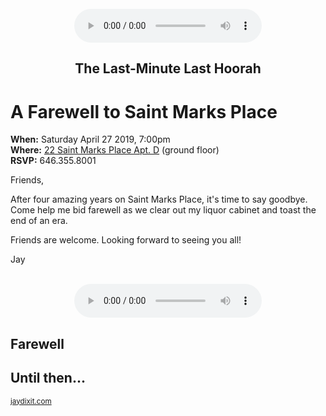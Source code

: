 #+BEGIN_EXPORT HTML
<style>
section.module.parallax-1 {
 background-image: url("img/1.jpg");
}
section.module.parallax-2 {
 background-image: url("img/2.jpg");
}
section.module.parallax-3 {
 background-image: url("img/3.jpg");
}
section.module.parallax-4 {
 background-image: url("img/4.jpg");
}


</style>

<div class="wrapper">

<!--   <div class="info-bar"> -->
<!--   <div class="container"> -->
<!--    <a class="icon cmn-tut" data-title="Jay Dixit" href="http://jaydixit.com/></a> -->

<!-- <a class="icon cmn-prev" data-title="Pevious Demo Revealing Content Overlays With CSS3 Transitions" href="http://jaydixit.com"></a>  -->
<!--   </div> -->
<!--  </div> -->

<section class="module parallax parallax-1">
    <div class="container"><br>
<center>
<audio autoplay class="center" src="remember.mp3" controls preload></audio> 
<center> 
     <h2>The Last-Minute Last Hoorah</h2>
    </div>
   </section>

#+END_EXPORT

* A Farewell to Saint Marks Place 

*When:* Saturday April 27 2019, 7:00pm \\ 
*Where:*  [[https://goo.gl/maps/deaqUaSuWNA2][22 Saint Marks Place Apt. D]] (ground floor) \\ 
*RSVP:* 646.355.8001

Friends,

After four amazing years on Saint Marks Place, it's time to say goodbye. Come help me bid farewell as we clear out my liquor cabinet and toast the end of an era. 

Friends are welcome. Looking forward to seeing you all!

Jay


#+BEGIN_EXPORT HTML
<BR>
<center>
<audio autoplay class="center" src="meetagain.mp3" controls preload></audio> 
<center> 
#+END_EXPORT


#+BEGIN_EXPORT HTML
</div>
</div>
   </section>
   <section class="module parallax parallax-2">
    <div class="container">
     <h1>Farewell</h1>
    </div>
   </section>
#+END_EXPORT

#+BEGIN_EXPORT HTML
</div>
</div>
   </section>
<section class="module parallax parallax-3">
  <div class="container">
</div>
</div>
  </section>
#+END_EXPORT


#+BEGIN_EXPORT HTML
</div>
</div>
  </section>
<section class="module parallax parallax-4">
 <div class="container">
<h1>Until then...</h1>
 </div>
</div>
 </section>
#+END_EXPORT

#+BEGIN_EXPORT html

</div>
</div>
   </section>

 </main><!-- /main -->

 <footer>
  <div class="container">

   <!-- <div class="asides clearfix"> -->
   <!--  <aside> -->
   <!--   <nav> -->
   <!--    <ul> -->
   <!--     <li><a href="http://jaydixit.com/">Welcome</a></li> -->
   <!--     <li><a href="http://jaydixit.com/category/tutorials">Tutorials</a></li> -->
   <!--     <li><a href="http://jaydixit.com/category/snippets">Snippets</a></li> -->
   <!--     <li><a href="http://jaydixit.com/category/articles">Articles</a></li> -->
   <!--     <li><a href="http://jaydixit.com/category/resources">Resources</a></li> -->
   <!--    </ul> -->
   <!--   </nav> -->
   <!--  </aside> -->
   <!--  <aside> -->
   <!--   <nav> -->
   <!--    <ul> -->
   <!--     <li><a href="http://jaydixit.com/archive/">Archive</a></li> -->
   <!--     <li><a href="http://jaydixit.com/about">About</a></li> -->
   <!--     <li><a href="http://jaydixit.com/contact">Contact</a></li> -->
   <!--     <li><a href="http://jaydixit.com/subscribe">Subscribe</a></li> -->
   <!--    </ul> -->
   <!--   </nav> -->
   <!--  </aside> -->
   <!--  <aside class="logo"> -->
   <!--   <a href="http://jaydixit.com/"><img alt="Tutorials, Snippets, Resources, and Articles for Web Design and Web Development" onerror="this.src=../assets/images/lighthouse-inverted.jpg" SRC="../assets/images/lighthouse-inverted.jpg"></a> -->
   <!--  </aside> -->
   <!-- </div> -->

   <div class="copyright">
    <small>
<a href="http://jaydixit.com">jaydixit.com</a>
    </small>
   </div>
  </div>
 </footer><!-- /footer -->

</div><!-- /#wrapper -->
#+END_EXPORT



#+MACRO: event-url neil
#+HTML_HEAD: <link rel="stylesheet" href="http://fonts.googleapis.com/css?family=Roboto+Slab">
#+HTML_HEAD: <link rel="stylesheet" href="css/base.css">
#+HTML_HEAD: <link rel="stylesheet" href="css/style.css">
#+HTML_HEAD: <script src="js/modernizr.js"></script>
#+HTML_HEAD: <meta property="og:title" content="The Last Minute Last Hoorah" />
#+HTML_HEAD: <meta property="og:description" content="Drinks on a warm spring night">
#+HTML_HEAD: <meta property="og:image" content="img/1.jpg"/>
#+HTML_HEAD: <meta property="og:url" content="http://dixit.ca/{{{event-url}}}"/>



* video :noexport:

#+BEGIN_EXPORT html
<video id="myVideo" controls autoplay>
 <source src="/Users/jay/Downloads/The.Girl.he.Dragon.Tattoo.2011.720p.BluRay.x264.YIFY-researcher.mp4" type="video/mp4">
 <source src="video.ogg" type="video/ogg">
 Your browser does not support the video element.
</video>
<script>
 document.getElementById("myVideo").width=document.body.offsetWidth;
</script>
#+END_EXPORT

